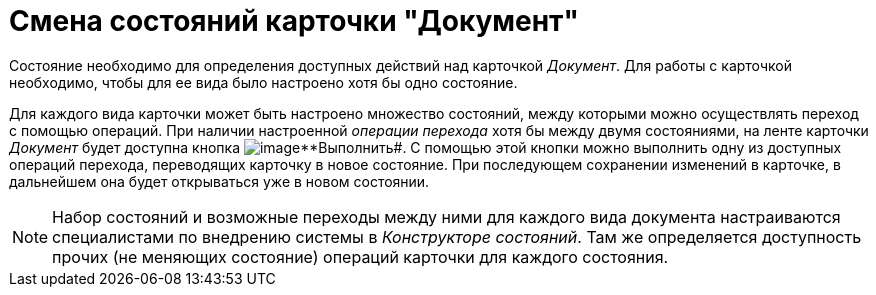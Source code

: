 = Смена состояний карточки "Документ"

Состояние необходимо для определения доступных действий над карточкой _Документ_. Для работы с карточкой необходимо, чтобы для ее вида было настроено хотя бы одно состояние.

Для каждого вида карточки может быть настроено множество состояний, между которыми можно осуществлять переход с помощью операций. При наличии настроенной _операции перехода_ хотя бы между двумя состояниями, на ленте карточки _Документ_ будет доступна кнопка image:buttons/perform.png[image]**Выполнить#. С помощью этой кнопки можно выполнить одну из доступных операций перехода, переводящих карточку в новое состояние. При последующем сохранении изменений в карточке, в дальнейшем она будет открываться уже в новом состоянии.

[NOTE]
====
Набор состояний и возможные переходы между ними для каждого вида документа настраиваются специалистами по внедрению системы в _Конструкторе состояний_. Там же определяется доступность прочих (не меняющих состояние) операций карточки для каждого состояния.
====
